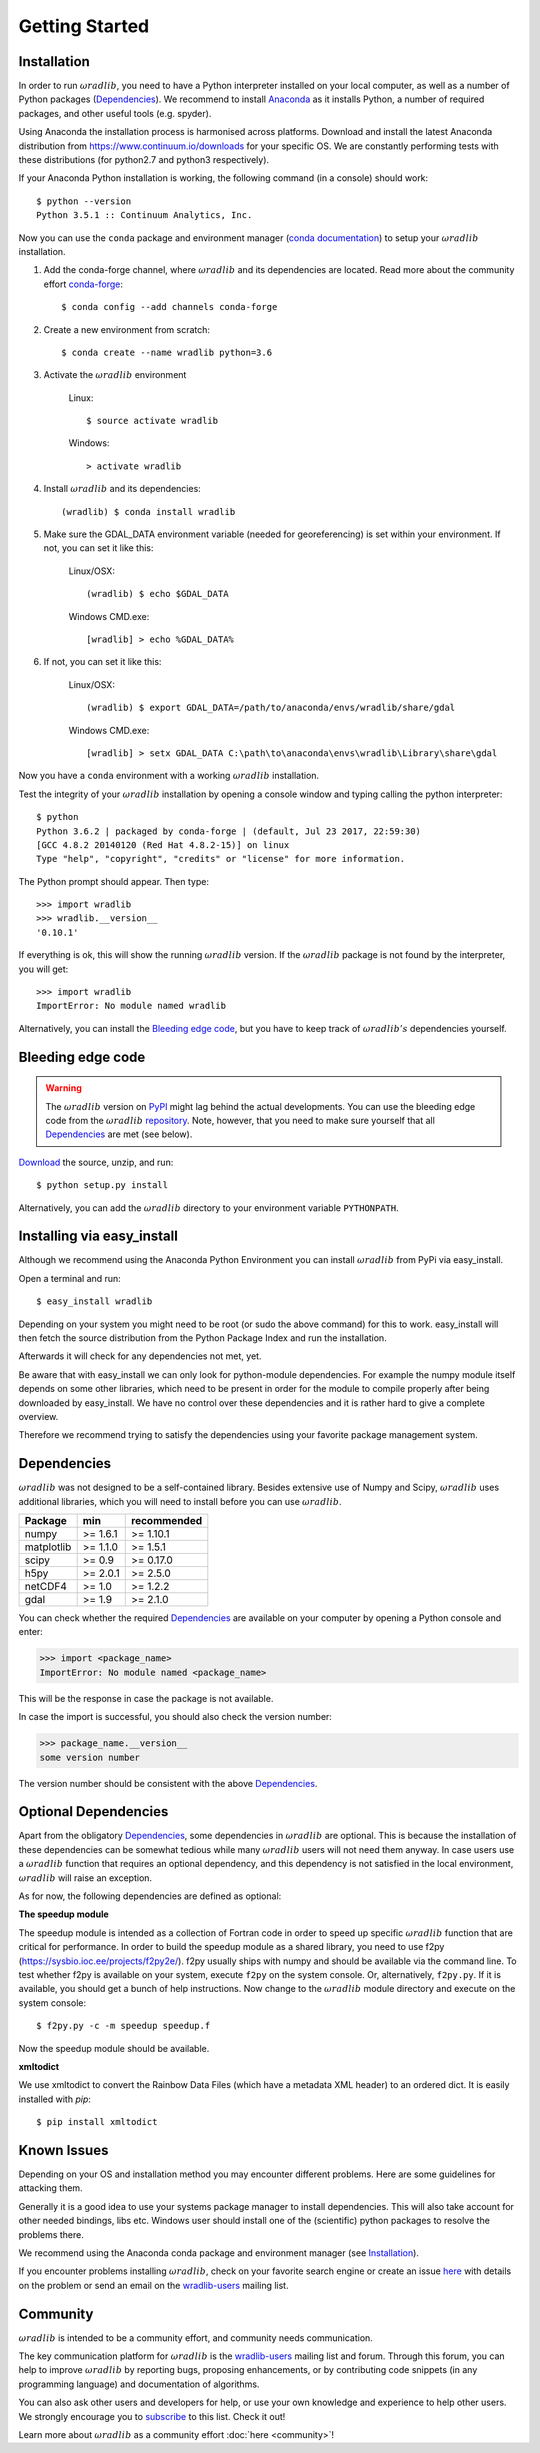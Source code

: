 Getting Started
===============

.. _ref-installation:

Installation
------------

In order to run :math:`\omega radlib`, you need to have a Python interpreter installed on your local computer, as well as a number of Python packages (`Dependencies`_). We recommend to install `Anaconda <https://www.continuum.io/why-anaconda/>`_ as it installs Python, a number of required packages, and other useful tools (e.g. spyder).

Using Anaconda the installation process is harmonised across platforms. Download and install the latest Anaconda distribution from https://www.continuum.io/downloads for your specific OS.
We are constantly performing tests with these distributions (for python2.7 and python3 respectively).

If your Anaconda Python installation is working, the following command (in a console) should work::

    $ python --version
    Python 3.5.1 :: Continuum Analytics, Inc.

Now you can use the ``conda`` package and environment manager (`conda documentation <http://conda.pydata.org/docs/#>`_) to setup your :math:`\omega radlib` installation.

#. Add the conda-forge channel, where :math:`\omega radlib` and its dependencies are located. Read more about the community effort `conda-forge <https://conda-forge.github.io/>`_::

    $ conda config --add channels conda-forge

#. Create a new environment from scratch::

    $ conda create --name wradlib python=3.6

#. Activate the :math:`\omega radlib` environment

    Linux::

        $ source activate wradlib

    Windows::

        > activate wradlib

#. Install :math:`\omega radlib` and its dependencies::

    (wradlib) $ conda install wradlib

#. Make sure the GDAL_DATA environment variable (needed for georeferencing) is set within your environment. If not, you can set it like this:

    Linux/OSX::

        (wradlib) $ echo $GDAL_DATA

    Windows CMD.exe::

        [wradlib] > echo %GDAL_DATA%

#. If not, you can set it like this:

    Linux/OSX::

        (wradlib) $ export GDAL_DATA=/path/to/anaconda/envs/wradlib/share/gdal

    Windows CMD.exe::

        [wradlib] > setx GDAL_DATA C:\path\to\anaconda\envs\wradlib\Library\share\gdal

Now you have a ``conda`` environment with a working :math:`\omega radlib` installation.

Test the integrity of your :math:`\omega radlib` installation by opening a console window and typing calling the python interpreter::

    $ python
    Python 3.6.2 | packaged by conda-forge | (default, Jul 23 2017, 22:59:30)
    [GCC 4.8.2 20140120 (Red Hat 4.8.2-15)] on linux
    Type "help", "copyright", "credits" or "license" for more information.

The Python prompt should appear. Then type::

    >>> import wradlib
    >>> wradlib.__version__
    '0.10.1'

If everything is ok, this will show the running :math:`\omega radlib` version. If the :math:`\omega radlib` package is not found by the interpreter, you will get::

    >>> import wradlib
    ImportError: No module named wradlib

Alternatively, you can install the `Bleeding edge code`_, but you have to keep track of :math:`\omega radlib's` dependencies yourself.


Bleeding edge code
------------------

.. warning:: The :math:`\omega radlib` version on `PyPI <https://pypi.python.org/pypi/wradlib>`_ might lag behind the actual developments. You can use the bleeding edge code from the :math:`\omega radlib` `repository <https://github.com/wradlib/wradlib>`_. Note, however, that you need to make sure yourself that all `Dependencies`_ are met (see below).

`Download <https://github.com/wradlib/wradlib/archive/master.zip>`_ the source, unzip, and run::

    $ python setup.py install

Alternatively, you can add the :math:`\omega radlib` directory to your environment variable ``PYTHONPATH``.


Installing via easy_install
---------------------------

Although we recommend using the Anaconda Python Environment you can install :math:`\omega radlib` from PyPi via easy_install.

Open a terminal and run::

    $ easy_install wradlib

Depending on your system you might need to be root (or sudo the above command) for this to work.
easy_install will then fetch the source distribution from the Python Package Index and run the installation.

Afterwards it will check for any dependencies not met, yet.

Be aware that with easy_install we can only look for python-module dependencies.
For example the numpy module itself depends on some other libraries, which need to be present in order for the module to compile properly after being downloaded by easy_install. We have no control over these dependencies and it is rather hard to give a complete overview.

Therefore we recommend trying to satisfy the dependencies using your favorite package management system.


.. _ref-dependencies:

Dependencies
------------

:math:`\omega radlib` was not designed to be a self-contained library. Besides extensive use of Numpy and Scipy, :math:`\omega radlib` uses additional libraries, which you will need to install before you can use :math:`\omega radlib`.

.. tabularcolumns:: |L|L|L|]

+------------+-----------+-------------+
| Package    |    min    | recommended |
+============+===========+=============+
| numpy      | >= 1.6.1  | >= 1.10.1   |
+------------+-----------+-------------+
| matplotlib | >= 1.1.0  | >= 1.5.1    |
+------------+-----------+-------------+
| scipy      | >= 0.9    | >= 0.17.0   |
+------------+-----------+-------------+
| h5py       | >= 2.0.1  | >= 2.5.0    |
+------------+-----------+-------------+
| netCDF4    | >= 1.0    | >= 1.2.2    |
+------------+-----------+-------------+
| gdal       | >= 1.9    | >= 2.1.0    |
+------------+-----------+-------------+

You can check whether the required `Dependencies`_ are available on your computer by opening a Python console and enter:

>>> import <package_name>
ImportError: No module named <package_name>
 
This will be the response in case the package is not available. 

In case the import is successful, you should also check the version number:

>>> package_name.__version__
some version number

The version number should be consistent with the above `Dependencies`_.


Optional Dependencies
---------------------

Apart from the obligatory `Dependencies`_, some dependencies in :math:`\omega radlib` are optional. This is because the installation of these dependencies can be somewhat tedious while many :math:`\omega radlib` users will not need them anyway. In case users use a :math:`\omega radlib` function that requires an optional dependency, and this dependency is not satisfied in the local environment, :math:`\omega radlib` will raise an exception.

As for now, the following dependencies are defined as optional:

**The speedup module**

The speedup module is intended as a collection of Fortran code in order to speed up specific :math:`\omega radlib` function that are critical for performance.
In order to build the speedup module as a shared library, you need to use f2py (https://sysbio.ioc.ee/projects/f2py2e/). f2py usually ships with numpy and should be available via the command line. To test whether f2py is available on your system, execute ``f2py`` on the system console. Or, alternatively, ``f2py.py``. If it is available, you should get a bunch of help instructions. Now change to the :math:`\omega radlib` module directory and execute on the system console::

    $ f2py.py -c -m speedup speedup.f

Now the speedup module should be available.

**xmltodict**

We use xmltodict to convert the Rainbow Data Files (which have a metadata XML header) to an ordered dict. It is easily installed with `pip`::

    $ pip install xmltodict


.. _ref-knownissues:

Known Issues
------------

Depending on your OS and installation method you may encounter different problems. Here are some guidelines for attacking them.

Generally it is a good idea to use your systems package manager to install dependencies. This will also take account for other needed bindings, libs etc. Windows user should install one of the (scientific) python packages to resolve the problems there.

We recommend using the Anaconda conda package and environment manager (see `Installation`_).

If you encounter problems installing :math:`\omega radlib`, check on your favorite search engine or create an issue `here <https://github.com/wradlib/wradlib/issues>`_ with details on the problem or send an email on the `wradlib-users <https://groups.google.com/forum/?fromgroups=#!forum/wradlib-users>`_ mailing list.


Community
---------

:math:`\omega radlib` is intended to be a community effort, and community needs communication.

The key communication platform for :math:`\omega radlib` is the  `wradlib-users <https://groups.google.com/forum/?fromgroups=#!forum/wradlib-users>`_ mailing list and forum. Through this forum, you can help to improve :math:`\omega radlib` by reporting bugs, proposing enhancements, or by contributing code snippets (in any programming language) and documentation of algorithms.

You can also ask other users and developers for help, or use your own knowledge and experience to help other users. We strongly encourage you to `subscribe <https://groups.google.com/forum/#!forum/wradlib-users/join>`_ to this list. Check it out!

Learn more about :math:`\omega radlib` as a community effort :doc:`here <community>`!
